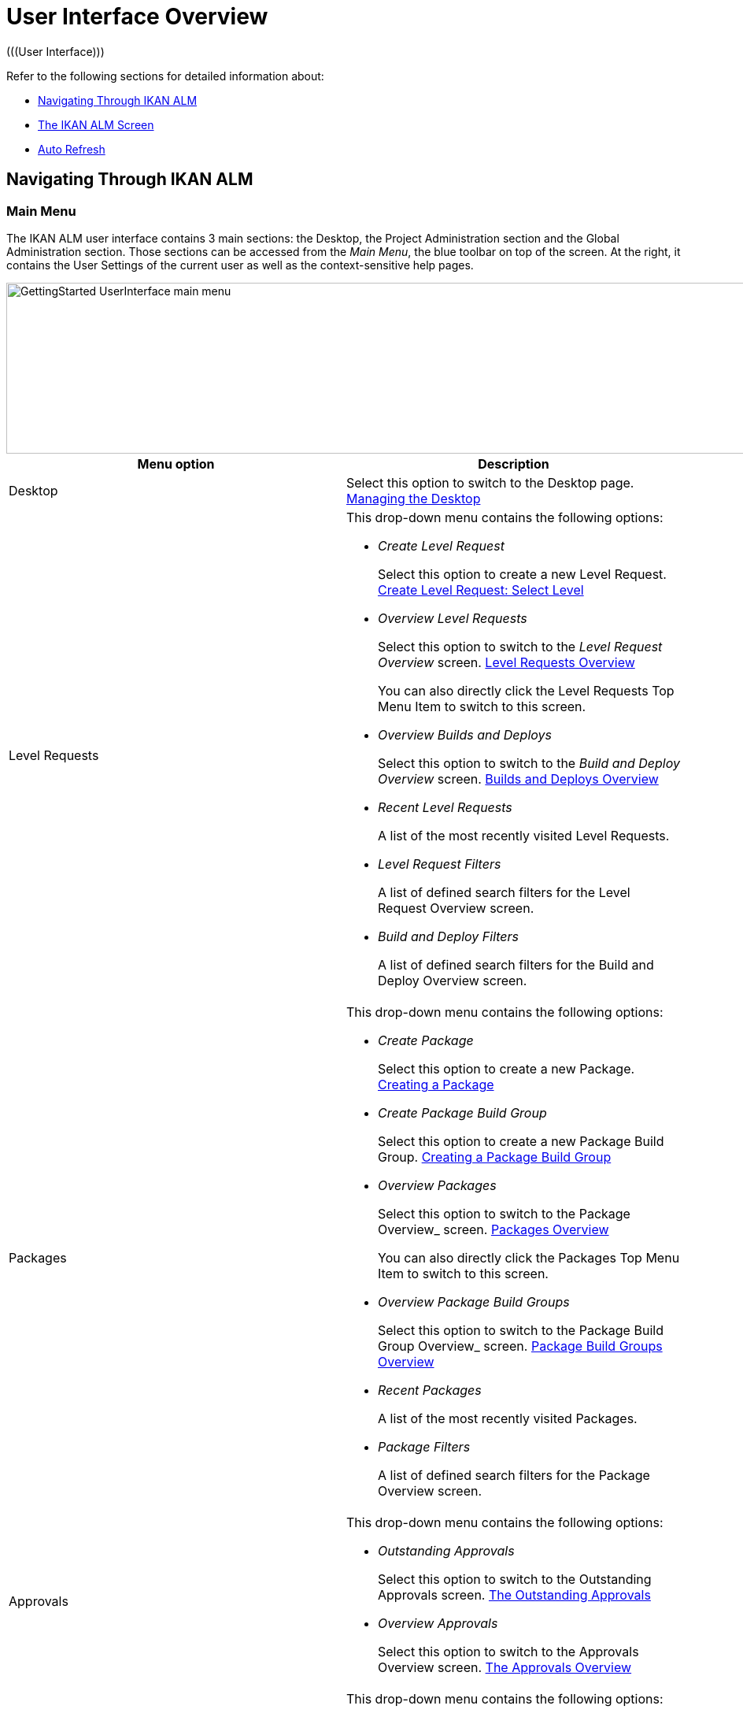 // The imagesdir attribute is only needed to display images during offline editing. Antora neglects the attribute.
:imagesdir: ../images

[[_userinterfaceoverview]]
= User Interface Overview 
(((User Interface))) 

Refer to the following sections for detailed information about:

* <<UserInterface.adoc#_navigationikanalm,Navigating Through IKAN ALM>>
* <<UserInterface.adoc#_regularikanalmscreens,The IKAN ALM Screen>>
* <<UserInterface.adoc#_desktop_autorefresh,Auto Refresh>>


[[_navigationikanalm]]
== Navigating Through IKAN ALM  
(((User Interface ,Navigation))) 

=== Main Menu 
The IKAN ALM user interface contains 3 main sections: the Desktop, the Project Administration section and the Global Administration section.
Those sections can be accessed from the __Main
Menu__, the blue toolbar on top of the screen.
At the right, it contains the User Settings of the current user as well as the context-sensitive help pages.


image::GettingStarted-UserInterface-main-menu.png[,1200,217] 

[cols="1,1", frame="topbot", options="header"]
|===
| Menu option
| Description

|Desktop
|Select this option to switch to the Desktop page. <<Desktop_ManageDesktop.adoc#_desktop_managedesktop,Managing the Desktop>>

|Level Requests
a|This drop-down menu contains the following options:

* _Create Level Request_
+
Select this option to create a new Level Request. <<Desktop_LevelRequests.adoc#_desktop_lr_createlevelrequest_selectlevel,Create Level Request: Select Level>>
* _Overview Level Requests_
+
Select this option to switch to the _Level Request Overview_ screen. <<Desktop_LevelRequests.adoc#_desktop_lr_overview,Level Requests Overview>>
+
You can also directly click the Level Requests Top Menu Item to switch to this screen.
* _Overview Builds and Deploys_
+
Select this option to switch to the _Build and Deploy Overview_ screen. <<Desktop_LevelRequests.adoc#_desktop_lr_buildsdeploysoverview,Builds and Deploys Overview>>
* _Recent Level Requests_
+
A list of the most recently visited Level Requests.
* _Level Request Filters_
+
A list of defined search filters for the Level Request Overview screen.
* _Build and Deploy Filters_
+
A list of defined search filters for the Build and Deploy Overview screen.

|Packages
a|This drop-down menu contains the following options:

* _Create Package_
+
Select this option to create a new Package. <<Desktop_Packages.adoc#_desktop_createpackage,Creating a Package>>
* _Create Package Build Group_
+
Select this option to create a new Package Build Group. <<Desktop_PackageGroups.adoc#_desktop_createpackagegroup,Creating a Package Build Group>>
* _Overview Packages_
+
Select this option to switch to the Package
Overview_ screen. <<Desktop_Packages.adoc#_desktop_packageoverview,Packages Overview>>
+
You can also directly click the Packages Top Menu Item to switch to this screen.
* _Overview Package Build Groups_
+
Select this option to switch to the Package Build Group
Overview_ screen. <<Desktop_PackageGroups.adoc#_desktop_packagegroupsoverview,Package Build Groups Overview>>
* _Recent Packages_
+
A list of the most recently visited Packages.
* _Package Filters_
+
A list of defined search filters for the Package Overview screen.

|Approvals
a|This drop-down menu contains the following options:

* _Outstanding Approvals_
+
Select this option to switch to the Outstanding Approvals screen. <<Desktop_Approvals.adoc#_desktop_outstandingapprovalsscreen,The Outstanding Approvals>>
* _Overview Approvals_
+
Select this option to switch to the Approvals Overview screen. <<Desktop_Approvals.adoc#_desktop_approvals_overview,The Approvals Overview>>

|Project Administration
a|This drop-down menu contains the following options:

* _Project Administration_
+
Select this option to switch to the Project Overview page. <<ProjAdm_Projects.adoc#_projadmin_projectsoverview_accessing,The Projects Overview Screen>>
* _Recent Projects_
+
A list of the most recently visited projects.
* _Project Filters_
+
A list of defined search filters for the Package Overview screen.

|Global Administration
|Select this option to switch to the Global Administration screen. <<GlobAdm_Introduction.adoc#_globadm_introduction,Global Administration>>
|_Username_
a|This drop-down menu contains the following options:

* _Personal Settings_
+
Select this option to switch to your Personal Settings screen. <<Desktop_PersonalSettings.adoc#_desktop_personalsettings_edit,Editing Your Personal Settings>>
* _Log out_
+
Select this option to log out of IKAN ALM. <<Logon.adoc#_desktop_loogingoff,Logging out>>

|_Help_
a|This drop-down menu contains the following options:

* _Help_
+
Select this option to switch to this documentation site.
* _REST API Documentation_
+
Select this option to open the integrated IKAN ALM REST API Documentation screen.
* _About_
+
Select this option to switch to the About screen. This page shows information about your installed license.
|===


==== Recent Items and Search Filters

The Main Menu sections for Level Requests, Packages and Projects remember up to 5 recently visited items. In addition, the Main Menu sections for Level Requests, Builds and Deploys, Packages and Projects also display up to 5 Search Filters.

image::UserInterface-RecentItems.png[,564,438]

=== Submenus
When you select the Global or Project Administration option from the Main Menu, the dependent Submenu is displayed in the gray banner below the Main Menu.

Submenu options followed by a small triangle contain a drop-down menu with extra selection options.

__Links __appear on or below the Overview panels of the IKAN ALM screens.
When you select them, another IKAN ALM screen is displayed.

image::UserInterface_MainMenu_Navigating.png[,1210,421] 


[[_regularikanalmscreens]]
== The IKAN ALM Screen 
(((User Interface ,Screens))) 

An IKAN ALM screen contains the following main items.


image::UserInterface-Screens.png[,1317,552] 

=== Selected Menu Indication
The __Selected Menu Indication __below the Submenu shows how the user switched to the displayed IKAN ALM Screen.
The following format is used: _Main Menu Option > Submenu
Option_


image::UserInterface-SearchPanel.png[,983,161] 

[[_babcjedaj8]]
=== Search Panels
_Search_ panels allow specifying search criteria, which restrict the list of items displayed in the _Overview_ panel.
While defining those search criteria in comboboxes and text fields, you may use the standard * and ? wild card characters.
The asterisk can represent 0, 1 or more characters.
The question mark can represent exactly 1 character.

By default, only the most common search criteria are displayed on the search panel.
You can display all available search criteria by clicking the _Show advanced options_ link.

Using the _Reset search_ link you can clear all search criteria and display the full list of items on the Overview.

On some of the more complex search panels, you can save the search criteria as a filter, to be able to reuse them afterwards.
If a filter already exists, you can select it from the drop-down menu.
For more info on using filters, refer to the section <<Desktop_PersonalSettings.adoc#_desktop_searchfilters,Defining Search Filters>>.


=== Create Panels
image::GettingStarted-UserInterface-create-panels.png[,457,302] 
_Create_ panels allow defining new IKAN ALM Objects.
Mandatory fields are marked with a red asterisk.

Clicking the _Create_ button will create the object.
The _Reset_ button will, depending on the object you are creating, clear the fields and/or restore the initial values.

=== Overview Panels
_Overview_ panels are displayed below the _Search_ or _Create_ panel.
If no search criteria have been defined, the overview lists all IKAN ALM Objects of the selected type.
If search criteria have been defined, only IKAN ALM Objects matching those search criteria are displayed.

[NOTE]
====
All applied search criteria will be indicated in the footer of the results list.
====

The _Overview_ panel may list one or more links to the left of the listed IKAN ALM Objects.
The options offered depend on the displayed IKAN ALM Objects and on the User's Access Rights.

If you have User Access Rights, the following links are available:

[cols="1,1", frame="topbot", options="header"]
|===
| Option
| Description

|image:icons/view.gif[,15,15]  View
|When you select the __View__ option, a __View__ panel will be displayed below the __Selected
Menu Indication__.

You will not be able to edit any values.

|image:icons/history.gif[,15,15]  History
|This option is available on the Overview screens in Global Administration and Project Administration.
It is also available in some detailed Global and Project Administration interfaces, e.g on the System Settings screen, or the Edit Project screen.

All operations on objects and components related to those sections are logged in the IKAN ALM database.
The _History_ link allows you to display their history of events.

|image:icons/status.gif[,15,15]  Status
|This option is available on the _Machine Overview_ screen.

Use this link to display the activity status of the Machine and the last lines of output of the Agent Daemon process running on this Machine.
|===


If you have Project Administrator or Global Administrator Access Rights, the following additional options may be available:

[cols="1,1", frame="topbot", options="header"]
|===
| Option
| Description

|image:icons/edit.gif[,15,15]  Edit
|When you select the __Edit __option, an _Edit_ panel will be displayed below the __Selected
Menu Indication__.

You will be able to edit the required values and save the changes.

|image:icons/delete.gif[,15,15]  Delete
|When you select the _Delete_ option, a _Delete Confirmation_ panel will be displayed below the __Selected Menu Indication__.

You will be able to confirm or cancel the deletion.

|image:icons/lock.gif[,15,15]  Lock

image:icons/unlock.gif[,15,15]  Unlock
|This option is specific for the _Project_ panel and the _Project
Streams Overview_ panel.

|image:icons/hide.gif[,15,15]  Hide

image:icons/show.gif[,15,15]  Show
|These options are specific for the _Projects Overview_ and the _Project Streams
Overview_ panels.

They allow you to hide specific Projects or Project Streams on the search results Overview.

|image:icons/optional.gif[,15,15]  Set Optional

image:icons/required.gif[,15,15]  Set Required
|These options are specific for the _Lifecycles Overview_ screen.

They allow you to make Levels optional. 

|image:icons/icon_editProperties.png[,15,15]  Edit Properties
|This option is specific for the _Issue Tracking Systems Overview_ screen.

It allows to modify the value of the property to ensure a correct usage of the Issue Tracking System.

|image:icons/icon_disconnectUser.png[,15,15]  Disconnect User
|This option is specific for the _Users Overview_ screen.

It allows disconnecting Users before their session has timed out.
|===

[NOTE]
====

Columns marked with the image:icons/icon_sort.png[,15,15]  icon can be sorted alphabetically (ascending or descending).
====

[[_desktop_autorefresh]]
== Auto Refresh

If your IKAN ALM Global Manager has defined an __Automatic Refresh Rate__ on the __Miscellaneous__ panel in the <<GlobAdm_System.adoc#_globadm_system_settings,System Settings>>, the __Auto Refresh__ option will be available on the Desktop, on the Level Requests and Builds and Deploys overviews and detail pages, on the Package details page and on the Remote Agent Install page in the Global Administration section.

If the __Auto Refresh__ option is activated, the screen will be refreshed following the interval specified by the Auto Refresh Rate specified in the System Settings.

Select the option to toggle its status.


image::GettingStarted-UserInterface-auto-refresh.png[,1200,78] 
